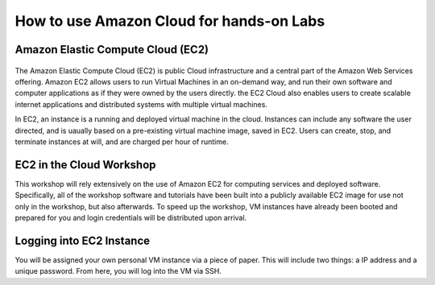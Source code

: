 How to use Amazon Cloud for hands-on Labs
=========================================

Amazon Elastic Compute Cloud (EC2)
----------------------------------

.. figure:: http://quintagroup.com/cms/amazon/ec2.png
   :alt: Amazon
   :width: 400


The Amazon Elastic Compute Cloud (EC2) is public Cloud infrastructure and a central part of the Amazon Web Services offering. Amazon EC2  allows users to run Virtual Machines in an on-demand way, and run their own software and computer applications as if they were owned by the users directly. the EC2 Cloud also enables users to create scalable internet applications and distributed systems with multiple virtual machines.

In EC2, an instance is a running and deployed virtual machine in the cloud. Instances can include any software the user directed, and is uaually based on a pre-existing virtual machine image, saved in EC2. Users can create, stop, and terminate instances at will, and are charged per hour of runtime.


EC2 in the Cloud Workshop
-------------------------

This workshop will rely extensively on the use of Amazon EC2 for computing services and deployed software. Specifically, all of the workshop software and tutorials have been built into a publicly available EC2 image for use not only in the workshop, but also afterwards. To speed up the workshop, VM instances have already been booted and prepared for you and login credentials will be distributed upon arrival.



Logging into EC2 Instance
-------------------------

You will be assigned your own personal VM instance via a piece of paper. This will include two things: a  IP address and a unique password.  From here, you will log into the VM via SSH.
